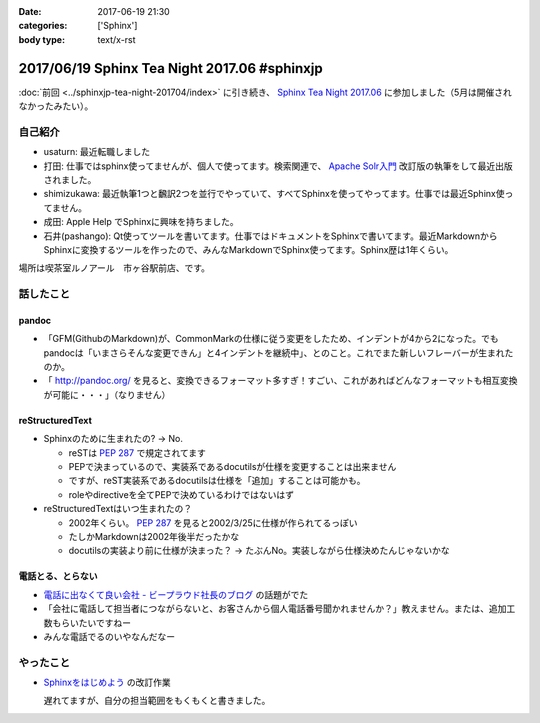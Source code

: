 :date: 2017-06-19 21:30
:categories: ['Sphinx']
:body type: text/x-rst

=============================================
2017/06/19 Sphinx Tea Night 2017.06 #sphinxjp
=============================================

:doc:`前回 <../sphinxjp-tea-night-201704/index>` に引き続き、 `Sphinx Tea Night 2017.06`_ に参加しました（5月は開催されなかったみたい）。

自己紹介
========

* usaturn: 最近転職しました

* 打田: 仕事ではsphinx使ってませんが、個人で使ってます。検索関連で、 `Apache Solr入門`_ 改訂版の執筆をして最近出版されました。

* shimizukawa: 最近執筆1つと飜訳2つを並行でやっていて、すべてSphinxを使ってやってます。仕事では最近Sphinx使ってません。

* 成田: Apple Help でSphinxに興味を持ちました。

* 石井(pashango): Qt使ってツールを書いてます。仕事ではドキュメントをSphinxで書いてます。最近MarkdownからSphinxに変換するツールを作ったので、みんなMarkdownでSphinx使ってます。Sphinx歴は1年くらい。

.. _Apache Solr入門: http://amzn.to/2rvccLB


場所は喫茶室ルノアール　市ヶ谷駅前店、です。


.. raw:: html

   <blockquote class="twitter-tweet" data-lang="ja"><p lang="ja" dir="ltr"><a href="https://twitter.com/hashtag/sphinxjp?src=hash">#sphinxjp</a> Tea Night 2017.06 に参加中～ (@ 喫茶室ルノアール 市ヶ谷駅前店 in 千代田区, 東京都) <a href="https://t.co/gk1n9vrsT4">https://t.co/gk1n9vrsT4</a> <a href="https://t.co/BhFGcU4Ldf">pic.twitter.com/BhFGcU4Ldf</a></p>&mdash; Takayuki Shimizukawa (@shimizukawa) <a href="https://twitter.com/shimizukawa/status/876769080115593216">2017年6月19日</a></blockquote>
   <script async src="//platform.twitter.com/widgets.js" charset="utf-8"></script>


話したこと
===========

pandoc
--------

* 「GFM(GithubのMarkdown)が、CommonMarkの仕様に従う変更をしたため、インデントが4から2になった。でもpandocは「いまさらそんな変更できん」と4インデントを継続中」、とのこと。これでまた新しいフレーバーが生まれたのか。

* 「 http://pandoc.org/ を見ると、変換できるフォーマット多すぎ！すごい、これがあればどんなフォーマットも相互変換が可能に・・・」（なりません）

reStructuredText
-----------------

* Sphinxのために生まれたの? -> No.

  * reSTは :pep:`287` で規定されてます
  * PEPで決まっているので、実装系であるdocutilsが仕様を変更することは出来ません
  * ですが、reST実装系であるdocutilsは仕様を「追加」することは可能かも。
  * roleやdirectiveを全てPEPで決めているわけではないはず

* reStructuredTextはいつ生まれたの？

  * 2002年くらい。 :pep:`287` を見ると2002/3/25に仕様が作られてるっぽい
  * たしかMarkdownは2002年後半だったかな
  * docutilsの実装より前に仕様が決まった？ -> たぶんNo。実装しながら仕様決めたんじゃないかな

電話とる、とらない
--------------------

* `電話に出なくて良い会社 - ビープラウド社長のブログ <http://shacho.beproud.jp/entry/2017/06/15/150726>`__ の話題がでた
* 「会社に電話して担当者につながらないと、お客さんから個人電話番号聞かれませんか？」教えません。または、追加工数もらいたいですねー
* みんな電話でるのいやなんだなー

やったこと
===========

* `Sphinxをはじめよう`_ の改訂作業

  遅れてますが、自分の担当範囲をもくもくと書きました。

.. _Sphinx Tea Night 2017.06: https://sphinxjp.connpass.com/event/58349/
.. _Sphinxをはじめよう: http://www.oreilly.co.jp/books/9784873116488/


